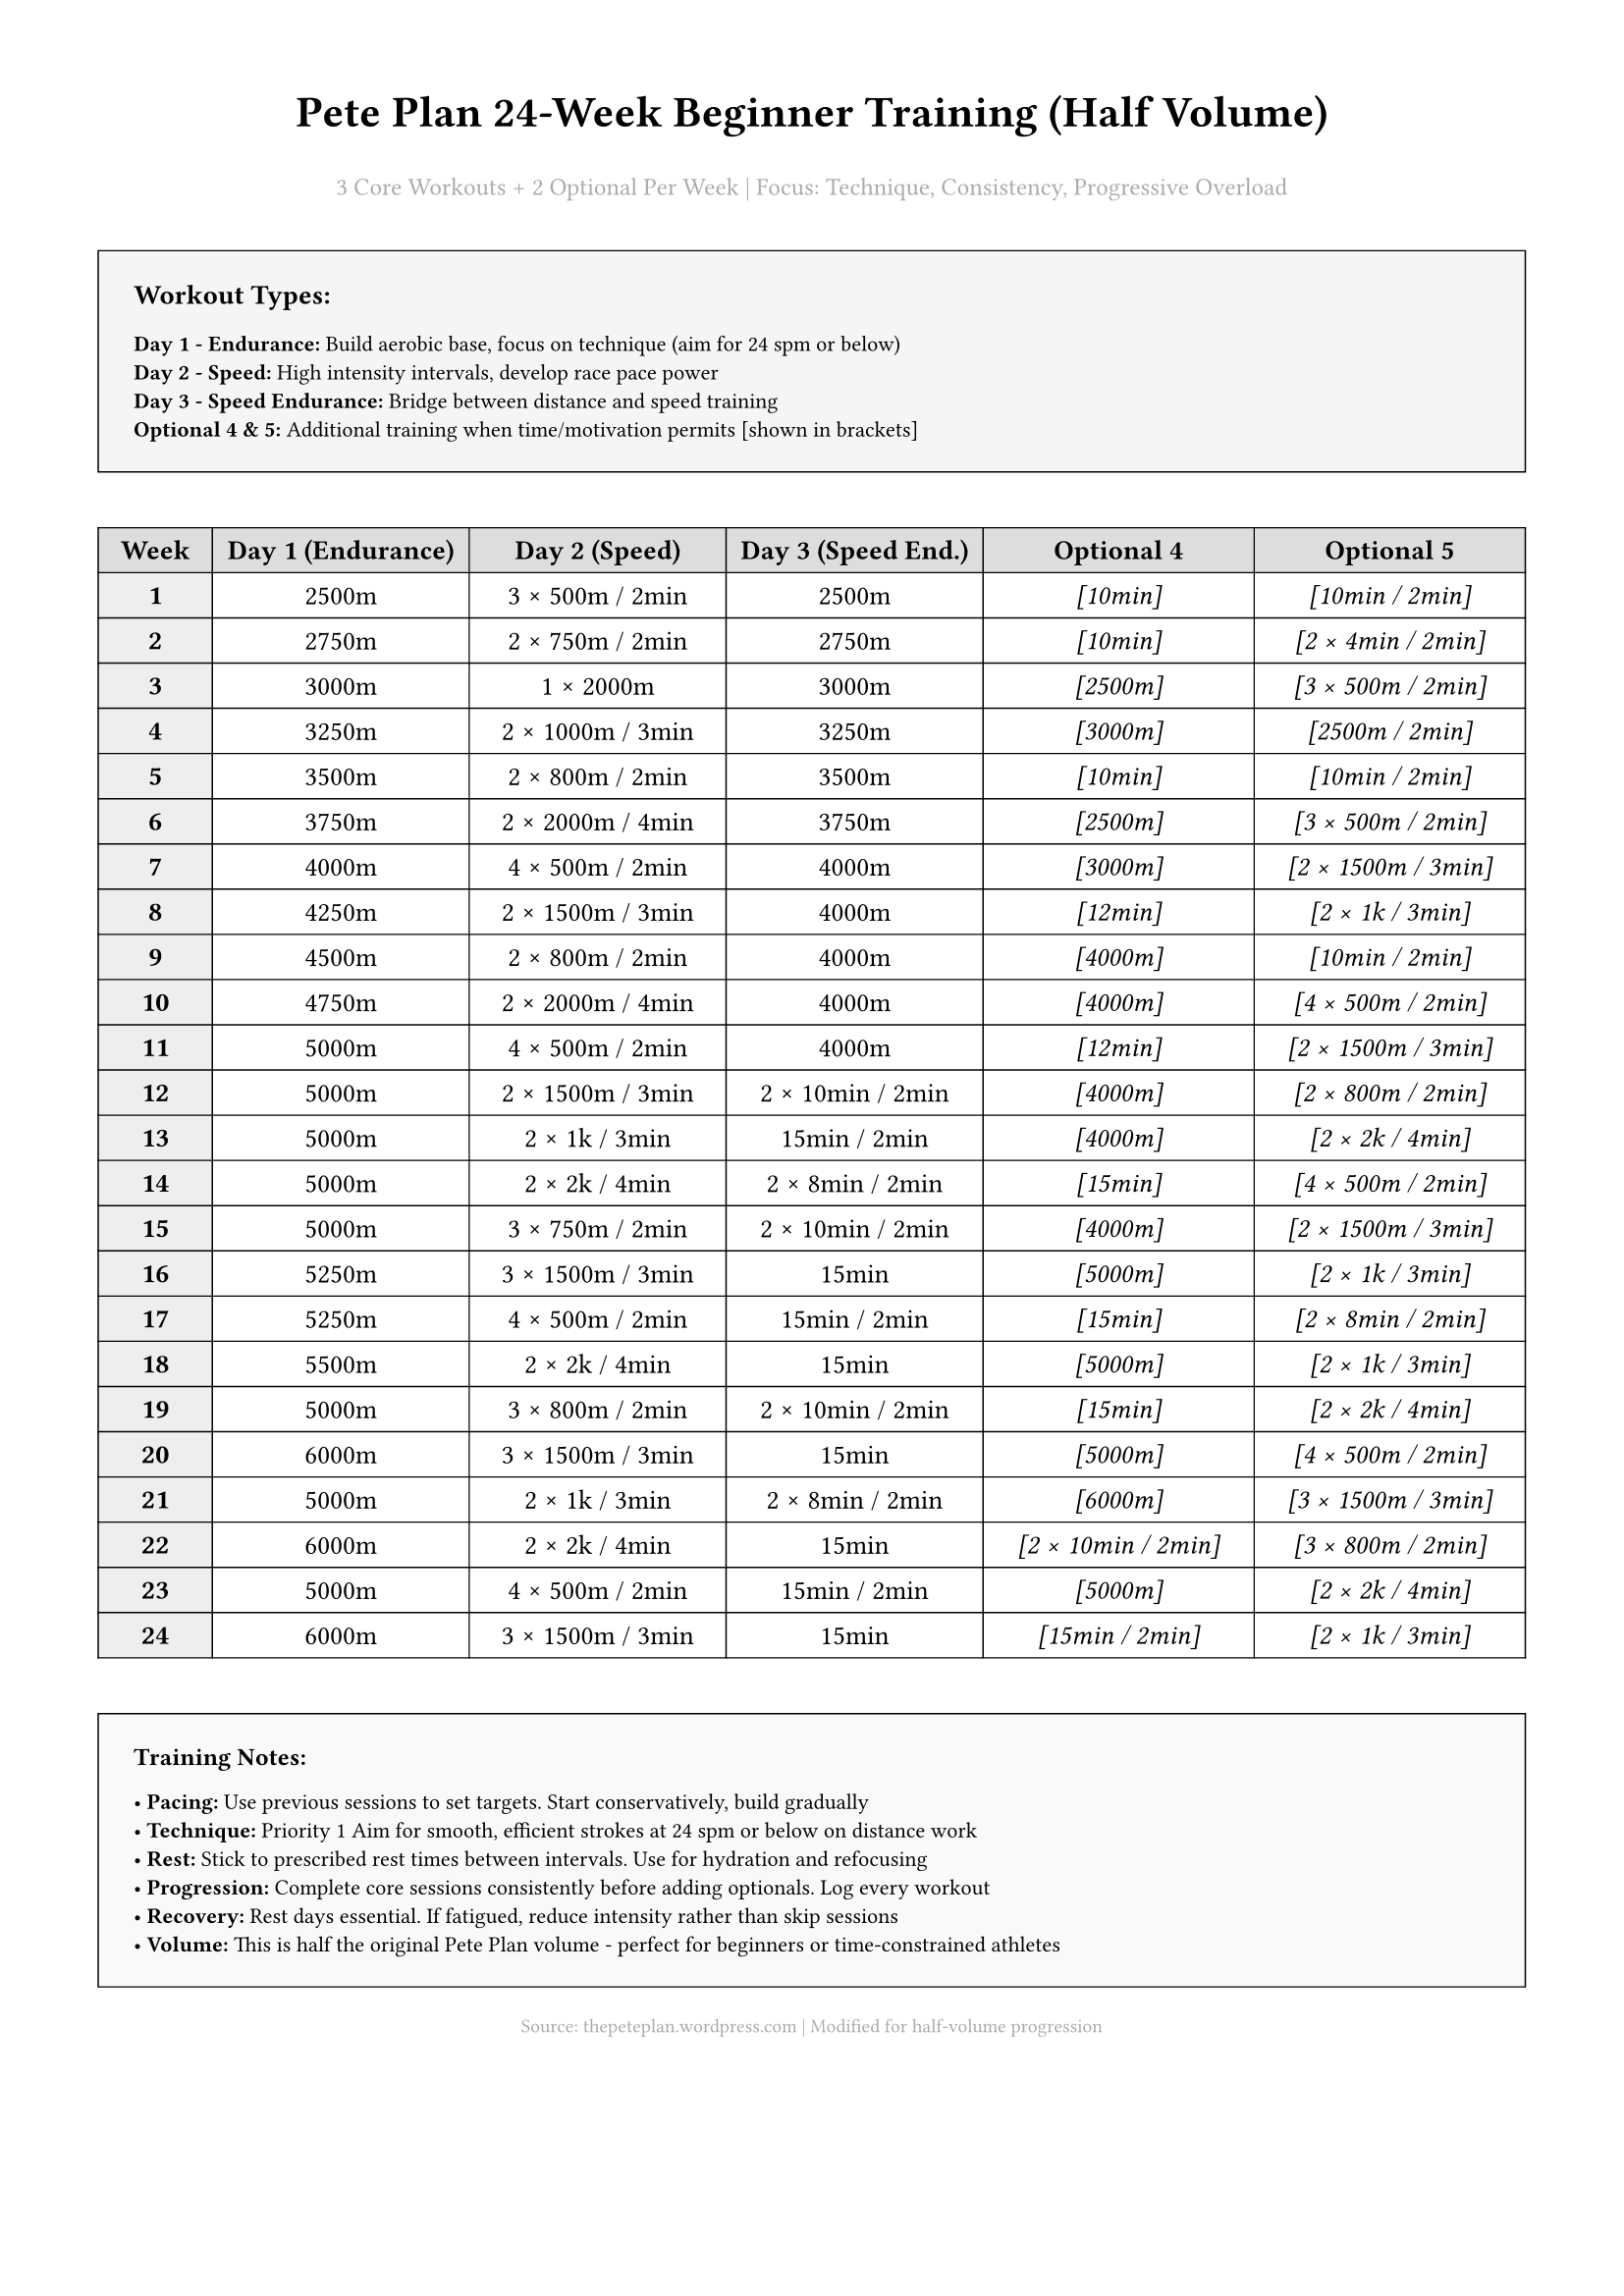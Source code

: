 #set page(margin: 0.5in)
#set text(font: "Arial", size: 10pt)
#set table(stroke: 0.5pt + black)

#align(center)[
  #text(size: 16pt, weight: "bold")[Pete Plan 24-Week Beginner Training (Half Volume)]
  
  #text(size: 9pt, fill: gray)[3 Core Workouts + 2 Optional Per Week | Focus: Technique, Consistency, Progressive Overload]
]

#v(0.3cm)

#rect(fill: rgb("#f5f5f5"), stroke: 0.5pt + black, width: 100%)[
  #pad(8pt)[
    *Workout Types:*
    
    #text(size: 8pt)[
      *Day 1 - Endurance:* Build aerobic base, focus on technique (aim for 24 spm or below) \
      *Day 2 - Speed:* High intensity intervals, develop race pace power \
      *Day 3 - Speed Endurance:* Bridge between distance and speed training \
      *Optional 4 & 5:* Additional training when time/motivation permits [shown in brackets]
    ]
  ]
]

#v(0.3cm)

#table(
  columns: (8%, 18%, 18%, 18%, 19%, 19%),
  align: center,
  fill: (col, row) => if row == 0 { rgb("#ddd") } else if col == 0 { rgb("#eee") } else { none },
  
  [*Week*], [*Day 1 (Endurance)*], [*Day 2 (Speed)*], [*Day 3 (Speed End.)*], [*Optional 4*], [*Optional 5*],
  
  [*1*], [2500m], [3 × 500m / 2min], [2500m], [_\[10min\]_], [_\[10min / 2min\]_],
  [*2*], [2750m], [2 × 750m / 2min], [2750m], [_\[10min\]_], [_\[2 × 4min / 2min\]_],
  [*3*], [3000m], [1 × 2000m], [3000m], [_\[2500m\]_], [_\[3 × 500m / 2min\]_],
  [*4*], [3250m], [2 × 1000m / 3min], [3250m], [_\[3000m\]_], [_\[2500m / 2min\]_],
  [*5*], [3500m], [2 × 800m / 2min], [3500m], [_\[10min\]_], [_\[10min / 2min\]_],
  [*6*], [3750m], [2 × 2000m / 4min], [3750m], [_\[2500m\]_], [_\[3 × 500m / 2min\]_],
  [*7*], [4000m], [4 × 500m / 2min], [4000m], [_\[3000m\]_], [_\[2 × 1500m / 3min\]_],
  [*8*], [4250m], [2 × 1500m / 3min], [4000m], [_\[12min\]_], [_\[2 × 1k / 3min\]_],
  [*9*], [4500m], [2 × 800m / 2min], [4000m], [_\[4000m\]_], [_\[10min / 2min\]_],
  [*10*], [4750m], [2 × 2000m / 4min], [4000m], [_\[4000m\]_], [_\[4 × 500m / 2min\]_],
  [*11*], [5000m], [4 × 500m / 2min], [4000m], [_\[12min\]_], [_\[2 × 1500m / 3min\]_],
  [*12*], [5000m], [2 × 1500m / 3min], [2 × 10min / 2min], [_\[4000m\]_], [_\[2 × 800m / 2min\]_],
  [*13*], [5000m], [2 × 1k / 3min], [15min / 2min], [_\[4000m\]_], [_\[2 × 2k / 4min\]_],
  [*14*], [5000m], [2 × 2k / 4min], [2 × 8min / 2min], [_\[15min\]_], [_\[4 × 500m / 2min\]_],
  [*15*], [5000m], [3 × 750m / 2min], [2 × 10min / 2min], [_\[4000m\]_], [_\[2 × 1500m / 3min\]_],
  [*16*], [5250m], [3 × 1500m / 3min], [15min], [_\[5000m\]_], [_\[2 × 1k / 3min\]_],
  [*17*], [5250m], [4 × 500m / 2min], [15min / 2min], [_\[15min\]_], [_\[2 × 8min / 2min\]_],
  [*18*], [5500m], [2 × 2k / 4min], [15min], [_\[5000m\]_], [_\[2 × 1k / 3min\]_],
  [*19*], [5000m], [3 × 800m / 2min], [2 × 10min / 2min], [_\[15min\]_], [_\[2 × 2k / 4min\]_],
  [*20*], [6000m], [3 × 1500m / 3min], [15min], [_\[5000m\]_], [_\[4 × 500m / 2min\]_],
  [*21*], [5000m], [2 × 1k / 3min], [2 × 8min / 2min], [_\[6000m\]_], [_\[3 × 1500m / 3min\]_],
  [*22*], [6000m], [2 × 2k / 4min], [15min], [_\[2 × 10min / 2min\]_], [_\[3 × 800m / 2min\]_],
  [*23*], [5000m], [4 × 500m / 2min], [15min / 2min], [_\[5000m\]_], [_\[2 × 2k / 4min\]_],
  [*24*], [6000m], [3 × 1500m / 3min], [15min], [_\[15min / 2min\]_], [_\[2 × 1k / 3min\]_],
)

#v(0.3cm)

#rect(fill: rgb("#f9f9f9"), stroke: 0.5pt + black, width: 100%)[
  #pad(8pt)[
    #text(size: 9pt, weight: "bold")[Training Notes:]
    
    #text(size: 8pt)[
      • *Pacing:* Use previous sessions to set targets. Start conservatively, build gradually \
      • *Technique:* Priority #1. Aim for smooth, efficient strokes at 24 spm or below on distance work \
      • *Rest:* Stick to prescribed rest times between intervals. Use for hydration and refocusing \
      • *Progression:* Complete core sessions consistently before adding optionals. Log every workout \
      • *Recovery:* Rest days essential. If fatigued, reduce intensity rather than skip sessions \
      • *Volume:* This is half the original Pete Plan volume - perfect for beginners or time-constrained athletes
    ]
  ]
]

#align(center)[
  #text(size: 7pt, fill: gray)[Source: thepeteplan.wordpress.com | Modified for half-volume progression]
]